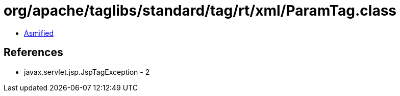 = org/apache/taglibs/standard/tag/rt/xml/ParamTag.class

 - link:ParamTag-asmified.java[Asmified]

== References

 - javax.servlet.jsp.JspTagException - 2
